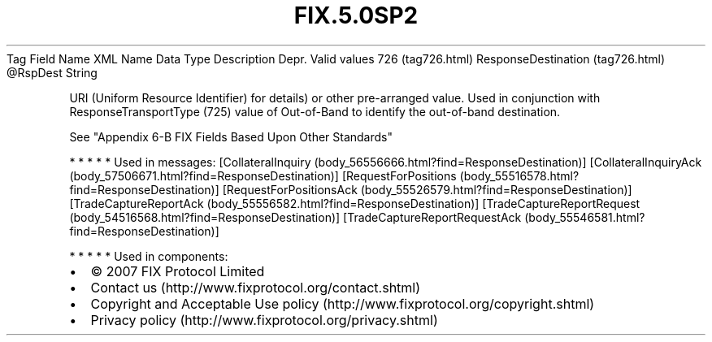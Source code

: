 .TH FIX.5.0SP2 "" "" "Tag #726"
Tag
Field Name
XML Name
Data Type
Description
Depr.
Valid values
726 (tag726.html)
ResponseDestination (tag726.html)
\@RspDest
String
.PP
URI (Uniform Resource Identifier) for details) or other
pre-arranged value. Used in conjunction with ResponseTransportType
(725) value of Out-of-Band to identify the out-of-band destination.
.PP
See "Appendix 6-B FIX Fields Based Upon Other Standards"
.PP
   *   *   *   *   *
Used in messages:
[CollateralInquiry (body_56556666.html?find=ResponseDestination)]
[CollateralInquiryAck (body_57506671.html?find=ResponseDestination)]
[RequestForPositions (body_55516578.html?find=ResponseDestination)]
[RequestForPositionsAck (body_55526579.html?find=ResponseDestination)]
[TradeCaptureReportAck (body_55556582.html?find=ResponseDestination)]
[TradeCaptureReportRequest (body_54516568.html?find=ResponseDestination)]
[TradeCaptureReportRequestAck (body_55546581.html?find=ResponseDestination)]
.PP
   *   *   *   *   *
Used in components:

.PD 0
.P
.PD

.PP
.PP
.IP \[bu] 2
© 2007 FIX Protocol Limited
.IP \[bu] 2
Contact us (http://www.fixprotocol.org/contact.shtml)
.IP \[bu] 2
Copyright and Acceptable Use policy (http://www.fixprotocol.org/copyright.shtml)
.IP \[bu] 2
Privacy policy (http://www.fixprotocol.org/privacy.shtml)
